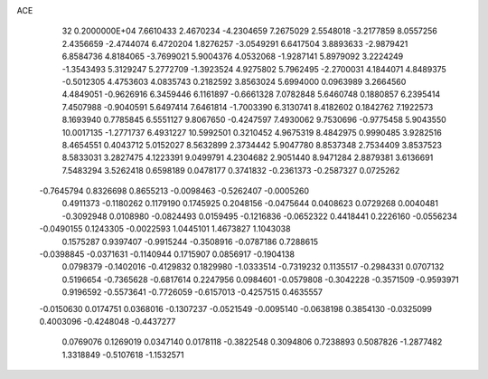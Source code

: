 ACE                                                                             
   32  0.2000000E+04
   7.6610433   2.4670234  -4.2304659   7.2675029   2.5548018  -3.2177859
   8.0557256   2.4356659  -2.4744074   6.4720204   1.8276257  -3.0549291
   6.6417504   3.8893633  -2.9879421   6.8584736   4.8184065  -3.7699021
   5.9004376   4.0532068  -1.9287141   5.8979092   3.2224249  -1.3543493
   5.3129247   5.2772709  -1.3923524   4.9275802   5.7962495  -2.2700031
   4.1844071   4.8489375  -0.5012305   4.4753603   4.0835743   0.2182592
   3.8563024   5.6994000   0.0963989   3.2664560   4.4849051  -0.9626916
   6.3459446   6.1161897  -0.6661328   7.0782848   5.6460748   0.1880857
   6.2395414   7.4507988  -0.9040591   5.6497414   7.6461814  -1.7003390
   6.3130741   8.4182602   0.1842762   7.1922573   8.1693940   0.7785845
   6.5551127   9.8067650  -0.4247597   7.4930062   9.7530696  -0.9775458
   5.9043550  10.0017135  -1.2771737   6.4931227  10.5992501   0.3210452
   4.9675319   8.4842975   0.9990485   3.9282516   8.4654551   0.4043712
   5.0152027   8.5632899   2.3734442   5.9047780   8.8537348   2.7534409
   3.8537523   8.5833031   3.2827475   4.1223391   9.0499791   4.2304682
   2.9051440   8.9471284   2.8879381   3.6136691   7.5483294   3.5262418
   0.6598189   0.0478177   0.3741832  -0.2361373  -0.2587327   0.0725262
  -0.7645794   0.8326698   0.8655213  -0.0098463  -0.5262407  -0.0005260
   0.4911373  -0.1180262   0.1179190   0.1745925   0.2048156  -0.0475644
   0.0408623   0.0729268   0.0040481  -0.3092948   0.0108980  -0.0824493
   0.0159495  -0.1216836  -0.0652322   0.4418441   0.2226160  -0.0556234
  -0.0490155   0.1243305  -0.0022593   1.0445101   1.4673827   1.1043038
   0.1575287   0.9397407  -0.9915244  -0.3508916  -0.0787186   0.7288615
  -0.0398845  -0.0371631  -0.1140944   0.1715907   0.0856917  -0.1904138
   0.0798379  -0.1402016  -0.4129832   0.1829980  -1.0333514  -0.7319232
   0.1135517  -0.2984331   0.0707132   0.5196654  -0.7365628  -0.6817614
   0.2247956   0.0984601  -0.0579808  -0.3042228  -0.3571509  -0.9593971
   0.9196592  -0.5573641  -0.7726059  -0.6157013  -0.4257515   0.4635557
  -0.0150630   0.0174751   0.0368016  -0.1307237  -0.0521549  -0.0095140
  -0.0638198   0.3854130  -0.0325099   0.4003096  -0.4248048  -0.4437277
   0.0769076   0.1269019   0.0347140   0.0178118  -0.3822548   0.3094806
   0.7238893   0.5087826  -1.2877482   1.3318849  -0.5107618  -1.1532571
